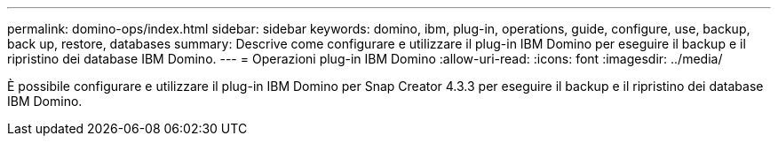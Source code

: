 ---
permalink: domino-ops/index.html 
sidebar: sidebar 
keywords: domino, ibm, plug-in, operations, guide, configure, use, backup, back up, restore, databases 
summary: Descrive come configurare e utilizzare il plug-in IBM Domino per eseguire il backup e il ripristino dei database IBM Domino. 
---
= Operazioni plug-in IBM Domino
:allow-uri-read: 
:icons: font
:imagesdir: ../media/


[role="Lead"]
È possibile configurare e utilizzare il plug-in IBM Domino per Snap Creator 4.3.3 per eseguire il backup e il ripristino dei database IBM Domino.
